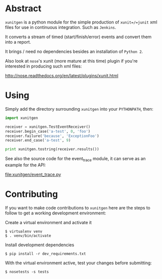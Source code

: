 * Abstract

=xunitgen= is a python module for the simple production of =xunit=/=junit=
xml files for use in continuous integration. Such as =Jenkins=.

It converts a stream of timed (start/finish/error) events and convert
them into a report.

It brings / need no dependencies besides an installation of =Python 2=.

Also look at =nose='s xunit (more mature at this time) plugin if you're
interested in producing such xml files:

  http://nose.readthedocs.org/en/latest/plugins/xunit.html

* Using

Simply add the directory surrounding =xunitgen= into your =PYTHONPATH=, then:

#+begin_src python
import xunitgen

receiver = xunitgen.TestEventReceiver()
receiver.begin_case('a-test', 0, 'foo')
receiver.failure('because', 'ExceptionFoo')
receiver.end_case('a-test', 9)

print xunitgen.tostring(receiver.results())
#+end_src

See also the source code for the event_trace module, it can serve as
an example for the API:

file:xunitgen/event_trace.py

* Contributing

If you want to make code contributions to =xunitgen= here are 
the steps to follow to get a working development environment:

Create a virtual environment and activate it

#+begin_example
$ virtualenv venv
$ . venv/bin/activate
#+end_example

Install development dependencies

#+begin_example
$ pip install -r dev_requirements.txt
#+end_example

With the virtual environment active, test your changes before submitting:

#+begin_example
$ nosetests -s tests
#+end_example
